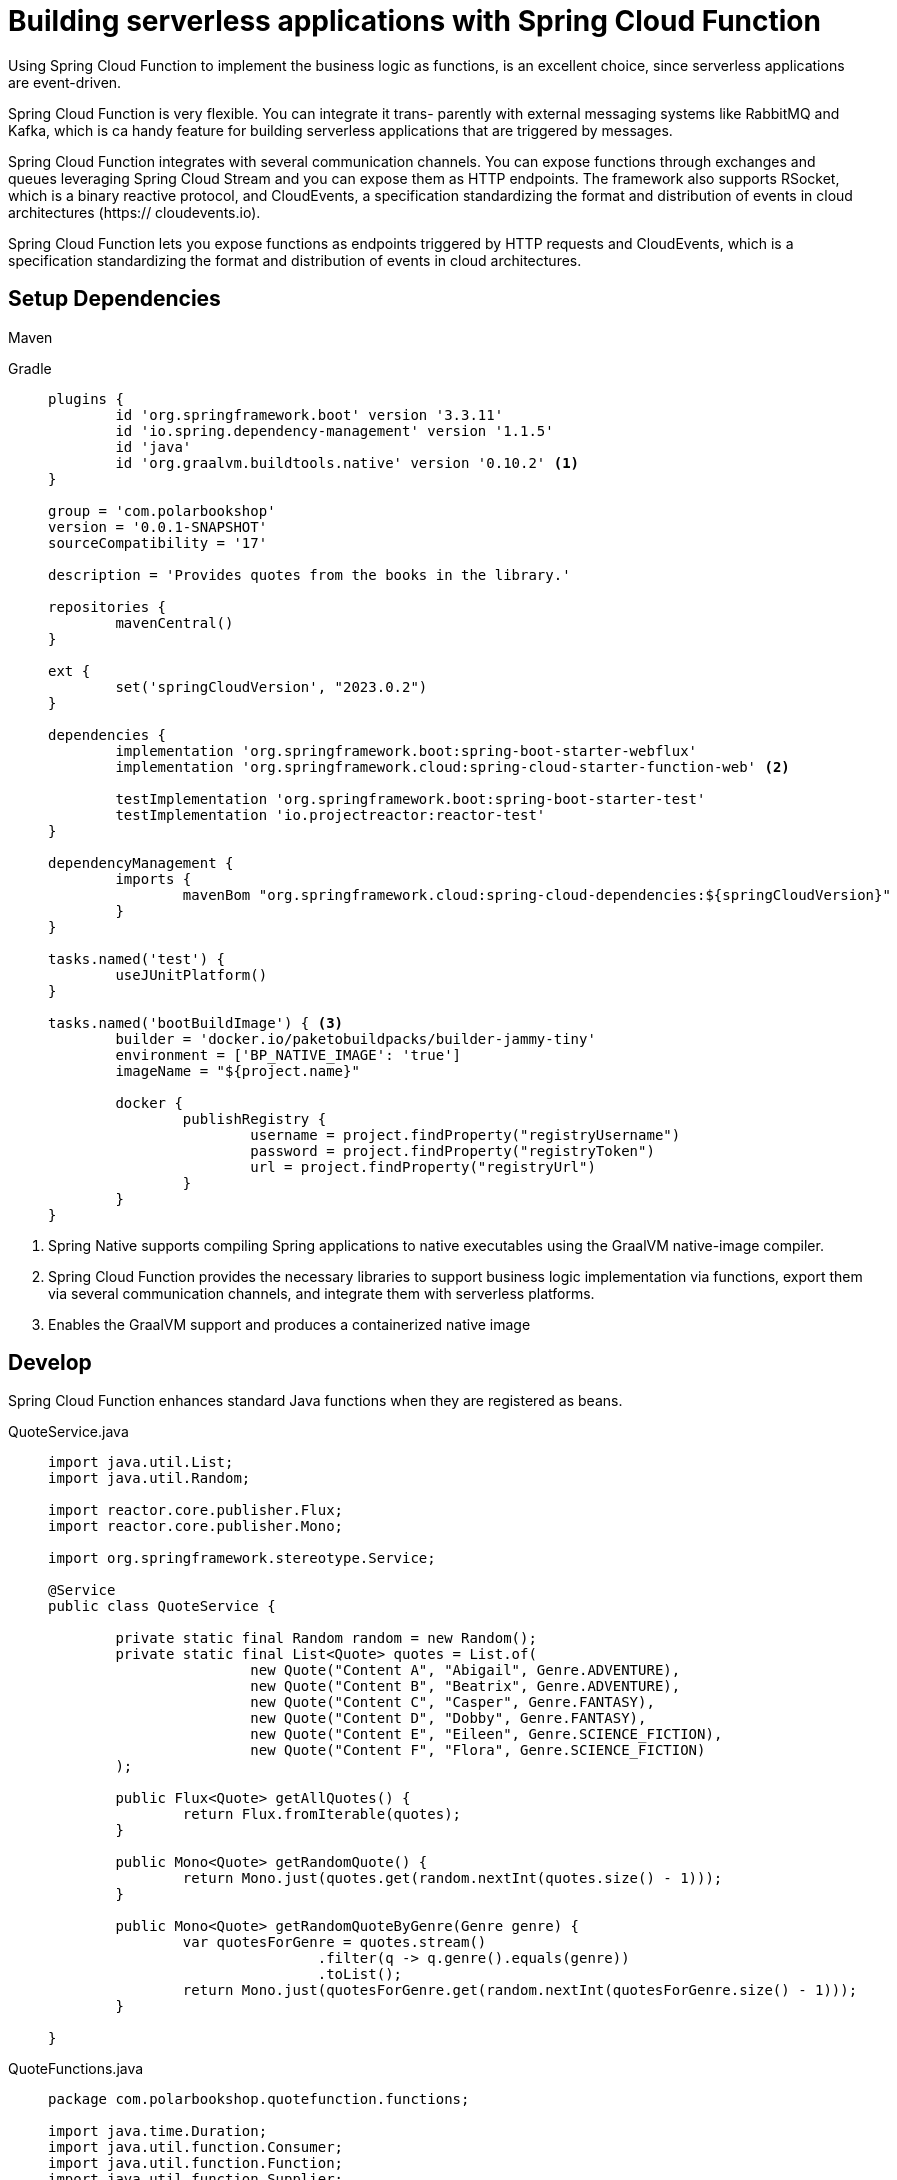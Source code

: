 = Building serverless applications with Spring Cloud Function

Using Spring Cloud Function to implement the business logic as functions, is an excellent choice, since serverless applications are event-driven.

Spring Cloud Function is very flexible. You can integrate it trans-
parently with external messaging systems like RabbitMQ and Kafka, which is ca handy feature for
building serverless applications that are triggered by messages. 

Spring Cloud Function integrates with several communication channels. You can expose functions through exchanges and queues leveraging Spring
Cloud Stream and you can expose them as HTTP endpoints. The framework also supports RSocket, which is a binary reactive protocol, and CloudEvents, a specification
standardizing the format and distribution of events in cloud architectures (https://
cloudevents.io).

Spring Cloud Function lets you expose functions as endpoints triggered by HTTP requests and CloudEvents, which is a specification standardizing the format and distribution of events in cloud architectures.

== Setup Dependencies
[tabs]
====
Maven::
+
[source, xml]
----
----

Gradle::
+
[source, gradle]
----
plugins {
	id 'org.springframework.boot' version '3.3.11'
	id 'io.spring.dependency-management' version '1.1.5'
	id 'java'
	id 'org.graalvm.buildtools.native' version '0.10.2' <1>
}

group = 'com.polarbookshop'
version = '0.0.1-SNAPSHOT'
sourceCompatibility = '17'

description = 'Provides quotes from the books in the library.'

repositories {
	mavenCentral()
}

ext {
	set('springCloudVersion', "2023.0.2")
}

dependencies {
	implementation 'org.springframework.boot:spring-boot-starter-webflux'
	implementation 'org.springframework.cloud:spring-cloud-starter-function-web' <2>

	testImplementation 'org.springframework.boot:spring-boot-starter-test'
	testImplementation 'io.projectreactor:reactor-test'
}

dependencyManagement {
	imports {
		mavenBom "org.springframework.cloud:spring-cloud-dependencies:${springCloudVersion}"
	}
}

tasks.named('test') {
	useJUnitPlatform()
}

tasks.named('bootBuildImage') { <3>
	builder = 'docker.io/paketobuildpacks/builder-jammy-tiny'
	environment = ['BP_NATIVE_IMAGE': 'true']
	imageName = "${project.name}"

	docker {
		publishRegistry {
			username = project.findProperty("registryUsername")
			password = project.findProperty("registryToken")
			url = project.findProperty("registryUrl")
		}
	}
}

----
====
<1> Spring Native supports compiling Spring applications to native executables
using the GraalVM native-image compiler.
<2> Spring Cloud Function provides the necessary libraries to support business logic
implementation via functions, export them via several communication channels, and integrate them with serverless platforms.
<3> Enables the GraalVM support and produces a containerized native image

== Develop
Spring Cloud Function enhances standard Java functions when they are registered as beans.
[tabs]
====
QuoteService.java::
+
[source, xml]
----
import java.util.List;
import java.util.Random;

import reactor.core.publisher.Flux;
import reactor.core.publisher.Mono;

import org.springframework.stereotype.Service;

@Service
public class QuoteService {

	private static final Random random = new Random();
	private static final List<Quote> quotes = List.of(
			new Quote("Content A", "Abigail", Genre.ADVENTURE),
			new Quote("Content B", "Beatrix", Genre.ADVENTURE),
			new Quote("Content C", "Casper", Genre.FANTASY),
			new Quote("Content D", "Dobby", Genre.FANTASY),
			new Quote("Content E", "Eileen", Genre.SCIENCE_FICTION),
			new Quote("Content F", "Flora", Genre.SCIENCE_FICTION)
	);

	public Flux<Quote> getAllQuotes() {
		return Flux.fromIterable(quotes);
	}

	public Mono<Quote> getRandomQuote() {
		return Mono.just(quotes.get(random.nextInt(quotes.size() - 1)));
	}

	public Mono<Quote> getRandomQuoteByGenre(Genre genre) {
		var quotesForGenre = quotes.stream()
				.filter(q -> q.genre().equals(genre))
				.toList();
		return Mono.just(quotesForGenre.get(random.nextInt(quotesForGenre.size() - 1)));
	}

}
----

QuoteFunctions.java::
+
[source, gradle]
----
package com.polarbookshop.quotefunction.functions;

import java.time.Duration;
import java.util.function.Consumer;
import java.util.function.Function;
import java.util.function.Supplier;

import com.polarbookshop.quotefunction.domain.Genre;
import com.polarbookshop.quotefunction.domain.Quote;
import com.polarbookshop.quotefunction.domain.QuoteService;
import org.slf4j.Logger;
import org.slf4j.LoggerFactory;
import reactor.core.publisher.Flux;
import reactor.core.publisher.Mono;

import org.springframework.context.annotation.Bean;
import org.springframework.context.annotation.Configuration;

@Configuration
public class QuoteFunctions {

	private static final Logger log = LoggerFactory.getLogger(QuoteFunctions.class);

	// A supplier producing all the quotes
	@Bean
	Supplier<Flux<Quote>> allQuotes(QuoteService quoteService) {
		return () -> {
			log.info("Getting all quotes");
			// Quotes are streamed one at a time with a 1-second pause between them.
			return quoteService.getAllQuotes()
					.delaySequence(Duration.ofSeconds(1));
		};
	}

	// A supplier producing a random quote
	@Bean
	Supplier<Mono<Quote>> randomQuote(QuoteService quoteService) {
		return () -> {
			log.info("Getting random quote");
			return quoteService.getRandomQuote();
		};
	}

	@Bean
	Function<Mono<Genre>, Mono<Quote>> genreQuote(QuoteService quoteService) {
		return mono -> mono.flatMap(genre -> {
			log.info("Getting quote for type {}", genre);
			return quoteService.getRandomQuoteByGenre(genre);
		});
	}

	// A function logging the quote received as the input
	@Bean
	Consumer<Quote> logQuote() {
		return quote -> log.info("Quote: '{}' by {}", quote.content(), quote.author());
	}

}
----
====
Spring Cloud Function will automatically expose all the registered functions as HTTP
endpoints when the Spring web dependencies are on the classpath. Each endpoint
uses the same name as the function. In general, suppliers can be invoked through GET
requests and functions and consumers as POST requests.

When only one function is registered as a bean, Spring Cloud Function will automatically
expose it through the root endpoint. In the case of multiple functions, you can choose
the function through the spring.cloud.function.definition configuration property.

For example, we could expose the allQuotes function through the root endpoint.
[source,language,attributes]
----
spring:
  application:
    name: quote-function
  cloud:
    function:
      definition: allQuotes <1>
----

you can leverage the
streaming capabilities of Project Reactor and ask the application to return the response data as they become available. 

http :9102 Accept:text/event-stream --stream

curl -H 'Accept:text/event-stream' localhost:9102

you can build a pipeline by combining functions. When functions are exposed as HTTP endpoints, you can use the comma (,) character to compose functions on the fly. For example, you could combine the genreQuote function with logQuote as follows:

echo 'FANTASY' | http :9102/genreQuote,logQuote

Since logQuote is a consumer, the HTTP response has a 202 status with no body. If
you check the application logs, you’ll see that the random quote by genre has been
printed out instead.

== CloudEvents
CloudEvents can be consumed over HTTP, messaging channels like AMPQ (Rab-
bitMQ), and RSocket. They ensure a standard way of describing events, thus making
them portable across a wide variety of technologies, including applications, messaging
systems, build tools, and platforms.

If your project is already configured to expose functions as HTTP endpoints, you can make it consume CloudEvents without changing any code. Ensure the
application is up and running, and then send an HTTP request with the additional
headers defined by the CloudEvents specification: